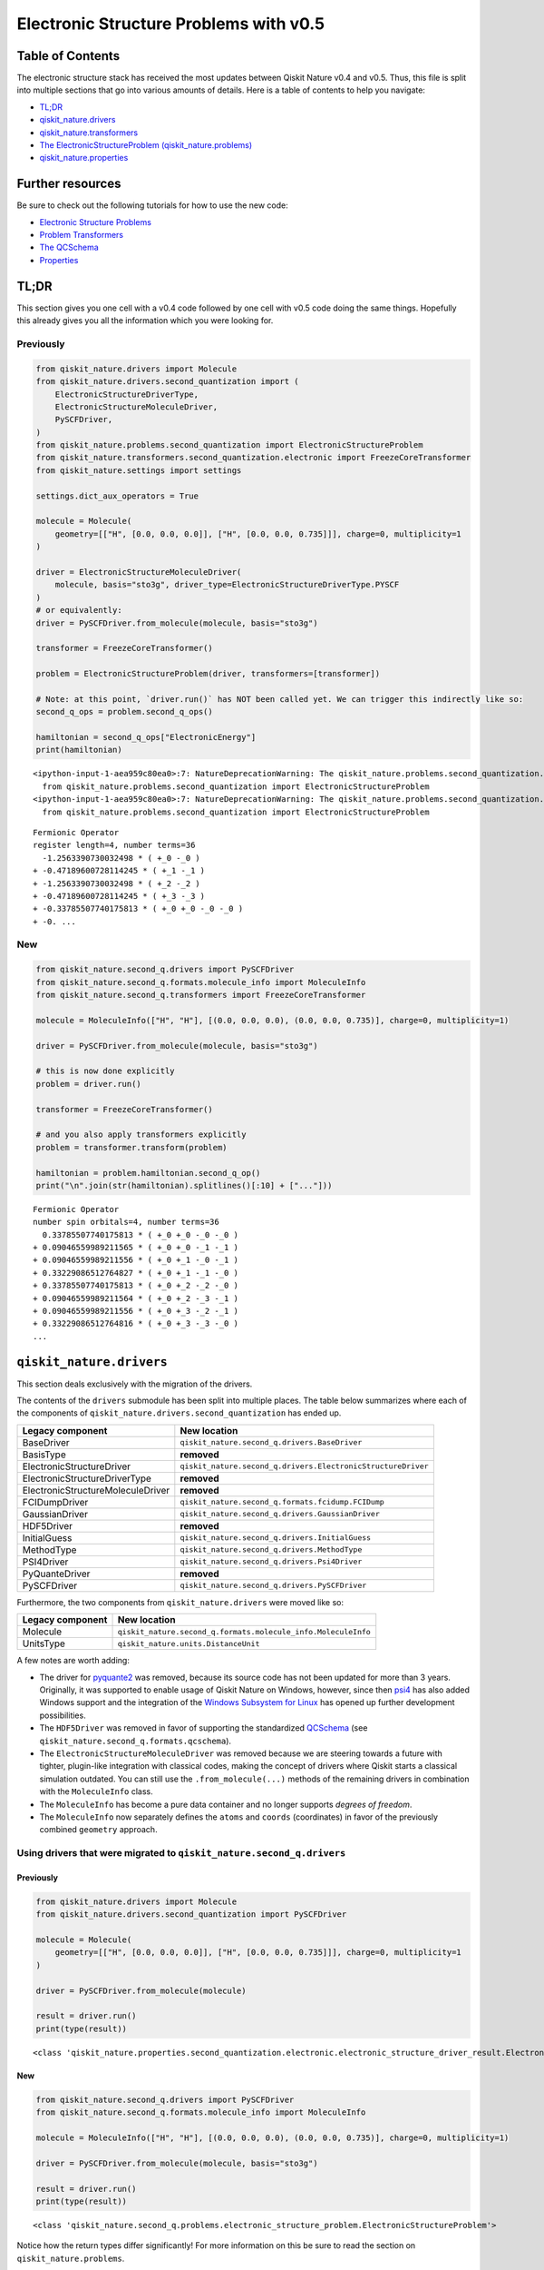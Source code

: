 Electronic Structure Problems with v0.5
=======================================

Table of Contents
-----------------

The electronic structure stack has received the most updates between
Qiskit Nature v0.4 and v0.5. Thus, this file is split into multiple
sections that go into various amounts of details. Here is a table of
contents to help you navigate:

-  `TL;DR <#TL;DR>`__
-  `qiskit_nature.drivers <#qiskit_nature.drivers>`__
-  `qiskit_nature.transformers <#qiskit_nature.transformers>`__
-  `The ElectronicStructureProblem
   (qiskit_nature.problems) <#The-ElectronicStructureProblem-(qiskit_nature.problems)>`__
-  `qiskit_nature.properties <#qiskit_nature.properties>`__

Further resources
-----------------

Be sure to check out the following tutorials for how to use the new
code:

-  `Electronic Structure
   Problems <../tutorials/01_electronic_structure.ipynb>`__
-  `Problem Transformers <../tutorials/05_problem_transformers.ipynb>`__
-  `The QCSchema <../tutorials/08_qcschema.ipynb>`__
-  `Properties <../tutorials/09_properties.ipynb>`__

TL;DR
-----

This section gives you one cell with a v0.4 code followed by one cell
with v0.5 code doing the same things. Hopefully this already gives you
all the information which you were looking for.

Previously
~~~~~~~~~~

.. code:: ipython3

    from qiskit_nature.drivers import Molecule
    from qiskit_nature.drivers.second_quantization import (
        ElectronicStructureDriverType,
        ElectronicStructureMoleculeDriver,
        PySCFDriver,
    )
    from qiskit_nature.problems.second_quantization import ElectronicStructureProblem
    from qiskit_nature.transformers.second_quantization.electronic import FreezeCoreTransformer
    from qiskit_nature.settings import settings

    settings.dict_aux_operators = True

    molecule = Molecule(
        geometry=[["H", [0.0, 0.0, 0.0]], ["H", [0.0, 0.0, 0.735]]], charge=0, multiplicity=1
    )

    driver = ElectronicStructureMoleculeDriver(
        molecule, basis="sto3g", driver_type=ElectronicStructureDriverType.PYSCF
    )
    # or equivalently:
    driver = PySCFDriver.from_molecule(molecule, basis="sto3g")

    transformer = FreezeCoreTransformer()

    problem = ElectronicStructureProblem(driver, transformers=[transformer])

    # Note: at this point, `driver.run()` has NOT been called yet. We can trigger this indirectly like so:
    second_q_ops = problem.second_q_ops()

    hamiltonian = second_q_ops["ElectronicEnergy"]
    print(hamiltonian)


.. parsed-literal::

    <ipython-input-1-aea959c80ea0>:7: NatureDeprecationWarning: The qiskit_nature.problems.second_quantization.electronic package is deprecated as of version 0.5.0 and will be removed no sooner than 3 months after the release. Instead use the qiskit_nature.second_q.problems package.
      from qiskit_nature.problems.second_quantization import ElectronicStructureProblem
    <ipython-input-1-aea959c80ea0>:7: NatureDeprecationWarning: The qiskit_nature.problems.second_quantization.vibrational package is deprecated as of version 0.5.0 and will be removed no sooner than 3 months after the release. Instead use the qiskit_nature.second_q.problems package.
      from qiskit_nature.problems.second_quantization import ElectronicStructureProblem


.. parsed-literal::

    Fermionic Operator
    register length=4, number terms=36
      -1.2563390730032498 * ( +_0 -_0 )
    + -0.47189600728114245 * ( +_1 -_1 )
    + -1.2563390730032498 * ( +_2 -_2 )
    + -0.47189600728114245 * ( +_3 -_3 )
    + -0.33785507740175813 * ( +_0 +_0 -_0 -_0 )
    + -0. ...


New
~~~

.. code:: ipython3

    from qiskit_nature.second_q.drivers import PySCFDriver
    from qiskit_nature.second_q.formats.molecule_info import MoleculeInfo
    from qiskit_nature.second_q.transformers import FreezeCoreTransformer

    molecule = MoleculeInfo(["H", "H"], [(0.0, 0.0, 0.0), (0.0, 0.0, 0.735)], charge=0, multiplicity=1)

    driver = PySCFDriver.from_molecule(molecule, basis="sto3g")

    # this is now done explicitly
    problem = driver.run()

    transformer = FreezeCoreTransformer()

    # and you also apply transformers explicitly
    problem = transformer.transform(problem)

    hamiltonian = problem.hamiltonian.second_q_op()
    print("\n".join(str(hamiltonian).splitlines()[:10] + ["..."]))


.. parsed-literal::

    Fermionic Operator
    number spin orbitals=4, number terms=36
      0.33785507740175813 * ( +_0 +_0 -_0 -_0 )
    + 0.09046559989211565 * ( +_0 +_0 -_1 -_1 )
    + 0.09046559989211556 * ( +_0 +_1 -_0 -_1 )
    + 0.33229086512764827 * ( +_0 +_1 -_1 -_0 )
    + 0.33785507740175813 * ( +_0 +_2 -_2 -_0 )
    + 0.09046559989211564 * ( +_0 +_2 -_3 -_1 )
    + 0.09046559989211556 * ( +_0 +_3 -_2 -_1 )
    + 0.33229086512764816 * ( +_0 +_3 -_3 -_0 )
    ...


``qiskit_nature.drivers``
-------------------------

This section deals exclusively with the migration of the drivers.

The contents of the ``drivers`` submodule has been split into multiple
places. The table below summarizes where each of the components of
``qiskit_nature.drivers.second_quantization`` has ended up.

+---------------------------------------+--------------------------------------------------------------+
| Legacy component                      | New location                                                 |
+=======================================+==============================================================+
| BaseDriver                            | ``qiskit_nature.second_q.drivers.BaseDriver``                |
+---------------------------------------+--------------------------------------------------------------+
| BasisType                             | **removed**                                                  |
+---------------------------------------+--------------------------------------------------------------+
| ElectronicStructureDriver             | ``qiskit_nature.second_q.drivers.ElectronicStructureDriver`` |
+---------------------------------------+--------------------------------------------------------------+
| ElectronicStructureDriverType         | **removed**                                                  |
+---------------------------------------+--------------------------------------------------------------+
| ElectronicStructureMoleculeDriver     | **removed**                                                  |
+---------------------------------------+--------------------------------------------------------------+
| FCIDumpDriver                         | ``qiskit_nature.second_q.formats.fcidump.FCIDump``           |
+---------------------------------------+--------------------------------------------------------------+
| GaussianDriver                        | ``qiskit_nature.second_q.drivers.GaussianDriver``            |
+---------------------------------------+--------------------------------------------------------------+
| HDF5Driver                            | **removed**                                                  |
+---------------------------------------+--------------------------------------------------------------+
| InitialGuess                          | ``qiskit_nature.second_q.drivers.InitialGuess``              |
+---------------------------------------+--------------------------------------------------------------+
| MethodType                            | ``qiskit_nature.second_q.drivers.MethodType``                |
+---------------------------------------+--------------------------------------------------------------+
| PSI4Driver                            | ``qiskit_nature.second_q.drivers.Psi4Driver``                |
+---------------------------------------+--------------------------------------------------------------+
| PyQuanteDriver                        | **removed**                                                  |
+---------------------------------------+--------------------------------------------------------------+
| PySCFDriver                           | ``qiskit_nature.second_q.drivers.PySCFDriver``               |
+---------------------------------------+--------------------------------------------------------------+

Furthermore, the two components from ``qiskit_nature.drivers`` were
moved like so:

+------------------+---------------------------------------------------------------+
| Legacy component | New location                                                  |
+==================+===============================================================+
| Molecule         | ``qiskit_nature.second_q.formats.molecule_info.MoleculeInfo`` |
+------------------+---------------------------------------------------------------+
| UnitsType        | ``qiskit_nature.units.DistanceUnit``                          |
+------------------+---------------------------------------------------------------+

A few notes are worth adding:

-  The driver for `pyquante2 <https://github.com/rpmuller/pyquante2>`__
   was removed, because its source code has not been updated for more
   than 3 years. Originally, it was supported to enable usage of Qiskit
   Nature on Windows, however, since then
   `psi4 <https://github.com/psi4/psi4>`__ has also added Windows
   support and the integration of the `Windows Subsystem for
   Linux <https://en.wikipedia.org/wiki/Windows_Subsystem_for_Linux>`__
   has opened up further development possibilities.
-  The ``HDF5Driver`` was removed in favor of supporting the
   standardized `QCSchema <https://github.com/MolSSI/QCSchema>`__ (see
   ``qiskit_nature.second_q.formats.qcschema``).
-  The ``ElectronicStructureMoleculeDriver`` was removed because we are
   steering towards a future with tighter, plugin-like integration with
   classical codes, making the concept of drivers where Qiskit starts a
   classical simulation outdated. You can still use the
   ``.from_molecule(...)`` methods of the remaining drivers in
   combination with the ``MoleculeInfo`` class.
-  The ``MoleculeInfo`` has become a pure data container and no longer
   supports *degrees of freedom*.
-  The ``MoleculeInfo`` now separately defines the ``atoms`` and
   ``coords`` (coordinates) in favor of the previously combined
   ``geometry`` approach.

Using drivers that were migrated to ``qiskit_nature.second_q.drivers``
~~~~~~~~~~~~~~~~~~~~~~~~~~~~~~~~~~~~~~~~~~~~~~~~~~~~~~~~~~~~~~~~~~~~~~

Previously
^^^^^^^^^^

.. code:: ipython3

    from qiskit_nature.drivers import Molecule
    from qiskit_nature.drivers.second_quantization import PySCFDriver

    molecule = Molecule(
        geometry=[["H", [0.0, 0.0, 0.0]], ["H", [0.0, 0.0, 0.735]]], charge=0, multiplicity=1
    )

    driver = PySCFDriver.from_molecule(molecule)

    result = driver.run()
    print(type(result))


.. parsed-literal::

    <class 'qiskit_nature.properties.second_quantization.electronic.electronic_structure_driver_result.ElectronicStructureDriverResult'>


New
^^^

.. code:: ipython3

    from qiskit_nature.second_q.drivers import PySCFDriver
    from qiskit_nature.second_q.formats.molecule_info import MoleculeInfo

    molecule = MoleculeInfo(["H", "H"], [(0.0, 0.0, 0.0), (0.0, 0.0, 0.735)], charge=0, multiplicity=1)

    driver = PySCFDriver.from_molecule(molecule, basis="sto3g")

    result = driver.run()
    print(type(result))


.. parsed-literal::

    <class 'qiskit_nature.second_q.problems.electronic_structure_problem.ElectronicStructureProblem'>


Notice how the return types differ significantly! For more information
on this be sure to read the section on ``qiskit_nature.problems``.

Using drivers that were migrated to ``qiskit_nature.second_q.formats``
~~~~~~~~~~~~~~~~~~~~~~~~~~~~~~~~~~~~~~~~~~~~~~~~~~~~~~~~~~~~~~~~~~~~~~

Previously
^^^^^^^^^^

.. code:: ipython3

    from qiskit_nature.drivers.second_quantization import FCIDumpDriver

    path_to_fcidump = "aux_files/h2.fcidump"
    driver = FCIDumpDriver(path_to_fcidump)

    result = driver.run()
    print(type(result))


.. parsed-literal::

    <class 'qiskit_nature.properties.second_quantization.electronic.electronic_structure_driver_result.ElectronicStructureDriverResult'>


New
^^^

.. code:: ipython3

    from qiskit_nature.second_q.formats.fcidump import FCIDump

    path_to_fcidump = "aux_files/h2.fcidump"
    fcidump = FCIDump.from_file(path_to_fcidump)
    print(type(fcidump))

    from qiskit_nature.second_q.formats.fcidump_translator import fcidump_to_problem

    problem = fcidump_to_problem(fcidump)
    print(type(problem))


.. parsed-literal::

    <class 'qiskit_nature.second_q.formats.fcidump.fcidump.FCIDump'>
    <class 'qiskit_nature.second_q.problems.electronic_structure_problem.ElectronicStructureProblem'>


The reason for distinguishing between ``drivers`` and ``formats`` is
motivated by the fact that the concept of ``drivers`` (in which Qiskit
Nature starts a classical simulation via another program) will become
obsolete when moving towards tighter integration with classical codes
via plugins.

Supporting various ``formats`` and converting them to native objects or
representations of Qiskit Nature, however, is critical to enable fast
adoption and integration with other classical codes. The conceptual
difference is also reflected since loading a problem from a format does
not run another code but merely loads the data from disk.

``qiskit_nature.transformers``
------------------------------

This section deals exclusively with the migration of the transformers.

The table below summarizes where each of the components of
``qiskit_nature.transformers`` has ended up.

+---------------------------------------+----------------------------------------------------------------+
| Legacy component                      | New location                                                   |
+=======================================+================================================================+
| BaseTransformer                       | ``qiskit_nature.second_q.transformers.BaseTransformer``        |
+---------------------------------------+----------------------------------------------------------------+
| ActiveSpaceTransformer                | ``qiskit_nature.second_q.transformers.ActiveSpaceTransformer`` |
+---------------------------------------+----------------------------------------------------------------+
| FreezeCoreTransformer                 | ``qiskit_nature.second_q.transformers.FreezeCoreTransformer``  |
+---------------------------------------+----------------------------------------------------------------+

Transformers still retain their functionality of transforming the result
of a driver into a transformed version of it. However, since the output
type of the ``drivers`` has changed (see above), so has the input and
output type of our ``transformers``.

Realistically, all you need to do here, is update your import
statements, as shown below.

Previously
~~~~~~~~~~

.. code:: ipython3

    from qiskit_nature.drivers.second_quantization import PySCFDriver
    from qiskit_nature.transformers.second_quantization.electronic import FreezeCoreTransformer

    transformer = FreezeCoreTransformer()
    driver = PySCFDriver()

    transformed_result = transformer.transform(driver.run())
    print(type(transformed_result))


.. parsed-literal::

    <class 'qiskit_nature.properties.second_quantization.electronic.electronic_structure_driver_result.ElectronicStructureDriverResult'>


New
~~~

.. code:: ipython3

    from qiskit_nature.second_q.drivers import PySCFDriver
    from qiskit_nature.second_q.transformers import FreezeCoreTransformer

    transformer = FreezeCoreTransformer()
    driver = PySCFDriver()

    transformed_result = transformer.transform(driver.run())
    print(type(transformed_result))


.. parsed-literal::

    <class 'qiskit_nature.second_q.problems.electronic_structure_problem.ElectronicStructureProblem'>


The ``ElectronicStructureProblem`` (``qiskit_nature.problems``)
---------------------------------------------------------------

This section details all the changes around the
``ElectronicStructureProblem``.

Arguably, the ``ElectronicStructureProblem`` is the class which has
received the most significant changes, because it was the main motivator
for this refactoring. To get started, the table below summarizes the
electronic components of the **new** ``qiskit_nature.second_q.problems``
module, and shows from where these parts originated in the old code:

+-----------------------------------+--------------------------------------------------------------------------------------+
| New component                     | Legacy location                                                                      |
+===================================+======================================================================================+
| ``BaseProblem``                   | ``qiskit_nature.problems.second_quantization.BaseProblem``                           |
+-----------------------------------+--------------------------------------------------------------------------------------+
| ``EigenstateResult``              | ``qiskit_nature.results.EigenstateResult``                                           |
+-----------------------------------+--------------------------------------------------------------------------------------+
| ``PropertiesContainer``           | similar to                                                                           |
|                                   | ``qiskit_nature.properties.GroupedProperty``                                         |
+-----------------------------------+--------------------------------------------------------------------------------------+
| ``ElectronicBasis``               | ``qiskit_nature.properties.second_quantization.electronic.bases.ElectronicBasis``    |
+-----------------------------------+--------------------------------------------------------------------------------------+
| ``ElectronicStructureProblem``    | ``qiskit_nature.problems.second_quantization.electronic.ElectronicStructureProblem`` |
+-----------------------------------+--------------------------------------------------------------------------------------+
| ``ElectronicPropertiesContainer`` | *did not exist yet*                                                                  |
+-----------------------------------+--------------------------------------------------------------------------------------+
| ``ElectronicStructureResult``     | ``qiskit_nature.results.ElectronicStructureResult``                                  |
+-----------------------------------+--------------------------------------------------------------------------------------+

Previously
~~~~~~~~~~

.. code:: ipython3

    from qiskit_nature.drivers.second_quantization import PySCFDriver
    from qiskit_nature.problems.second_quantization.electronic import ElectronicStructureProblem
    from qiskit_nature.transformers.second_quantization.electronic import FreezeCoreTransformer

    driver = PySCFDriver()
    transformer = FreezeCoreTransformer()
    problem = ElectronicStructureProblem(driver, transformers=[transformer])

    # we trigger driver.run() implicitly like so:
    second_q_ops = problem.second_q_ops()

    hamiltonian_op = second_q_ops.pop("ElectronicEnergy")
    aux_ops = second_q_ops

New
~~~

.. code:: ipython3

    from qiskit_nature.second_q.drivers import PySCFDriver
    from qiskit_nature.second_q.transformers import FreezeCoreTransformer

    driver = PySCFDriver()

    problem = driver.run()

    transformer = FreezeCoreTransformer()

    problem = transformer.transform(problem)

    hamiltonian_op, aux_ops = problem.second_q_ops()

For more information on the new and improved
``ElectronicStructureProblem``, please refer to the `electronic
structure tutorial <../tutorials/01_electronic_structure.ipynb>`__.

``qiskit_nature.properties``
----------------------------

The properties module has been refactored and split into multiple
locations. In this section, we will only be focusing on its *electronic*
components.

The following table lists where each component of
``qiskit_nature.properties`` has been moved to.

+-------------------------------------------------------------------------+--------------------------------------------------------------+
| Legacy component                                                        | New location                                                 |
+=========================================================================+==============================================================+
| ``Property``                                                            | ``qiskit_nature.second_q.properties.SparseLabelOpsFactory``  |
+-------------------------------------------------------------------------+--------------------------------------------------------------+
| ``GroupedProperty``                                                     | succeeded by                                                 |
|                                                                         | ``qiskit_nature.second_q.problems.PropertiesContainer``      |
+-------------------------------------------------------------------------+--------------------------------------------------------------+
| ``second_quantization.DriverMetadata``                                  | **removed**                                                  |
+-------------------------------------------------------------------------+--------------------------------------------------------------+
| ``second_quantization.electronic.ElectronicEnergy``                     | ``qiskit_nature.second_q.hamiltonians.ElectronicEnergy``     |
+-------------------------------------------------------------------------+--------------------------------------------------------------+
| ``second_quantization.electronic.ElectronicDipoleMoment``               | ``qiskit_nature.second_q.properties.ElectronicDipoleMoment`` |
+-------------------------------------------------------------------------+--------------------------------------------------------------+
| ``second_quantization.electronic.AngularMomentum``                      | ``qiskit_nature.second_q.properties.AngularMomentum``        |
+-------------------------------------------------------------------------+--------------------------------------------------------------+
| ``second_quantization.electronic.Magnetization``                        | ``qiskit_nature.second_q.properties.Magnetization``          |
+-------------------------------------------------------------------------+--------------------------------------------------------------+
| ``second_quantization.electronic.ParticleNumber``                       | ``qiskit_nature.second_q.properties.ParticleNumber``         |
+-------------------------------------------------------------------------+--------------------------------------------------------------+
| ``second_quantization.electronic.bases.ElectronicBasis``                | ``qiskit_nature.second_q.problems.ElectronicBasis``          |
+-------------------------------------------------------------------------+--------------------------------------------------------------+
| ``second_quantization.electronic.bases.ElectronicBasisTransform``       | ``qiskit_nature.second_q.transformers.BasisTransformer``     |
+-------------------------------------------------------------------------+--------------------------------------------------------------+
| ``second_quantization.electronic.integrals.IntegralProperty``           | **removed**                                                  |
+-------------------------------------------------------------------------+--------------------------------------------------------------+
| ``second_quantization.electronic.integrals.ElectronicIntegrals``        | succeeded by                                                 |
|                                                                         | ``qiskit_nature.second_q.operators.ElectronicIntegrals``     |
+-------------------------------------------------------------------------+--------------------------------------------------------------+
| ``second_quantization.electronic.integrals.OneBodyElectronicIntegrals`` | **removed**                                                  |
+-------------------------------------------------------------------------+--------------------------------------------------------------+
| ``second_quantization.electronic.integrals.TwoBodyElectronicIntegrals`` | **removed**                                                  |
+-------------------------------------------------------------------------+--------------------------------------------------------------+

We suggest that you look at the `electronic structure
tutorial <../tutorials/01_electronic_structure.ipynb>`__ for more
in-depth explanations, but we will leave a few comments here:

-  the ``ElectronicBasis`` is now only tracked on the
   ``ElectronicStructureProblem`` and not for each operator individually
-  the ``BasisTransformer`` handles basis transformations centrally from
   the ``second_q.transformers`` module
-  the new ``second_q.properties`` components do **not** store any data
   which is not needed for operator construction
-  the ``ElectronicEnergy`` (which has always been *special*) is in the
   new ``second_q.hamiltonians`` module to highlight this special role

If you were previously building custom ``Property`` instances using for
example your own one- and two-body integrals, we suggest that you check
out the documentation of the new
``qiskit_nature.second_q.operators.ElectronicIntegrals``. It shows
examples of how to do this in Qiskit Nature v0.5.


